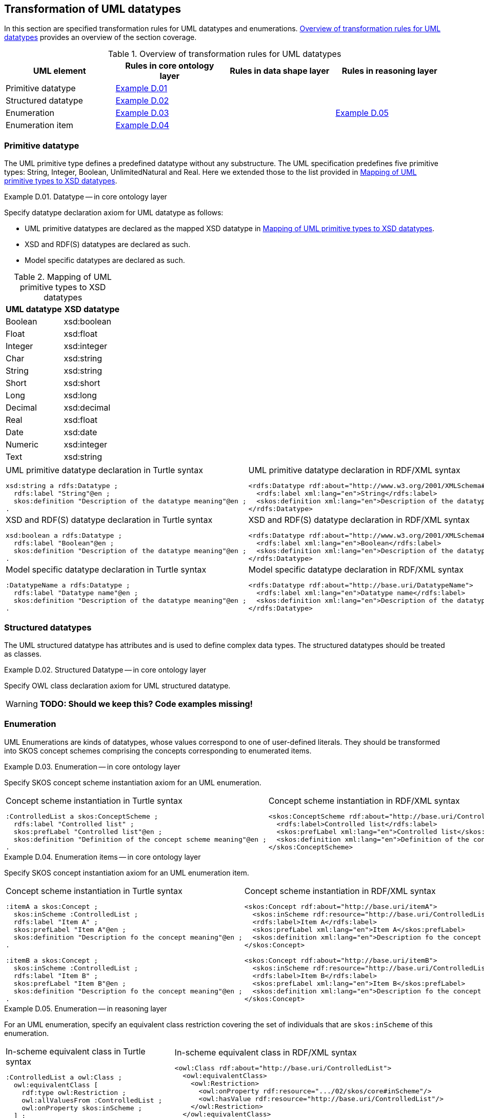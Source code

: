[[sec:tran-rules3]]
== Transformation of UML datatypes

In this section are specified transformation rules for UML datatypes and enumerations. <<tab:datatype-overview>> provides an overview of the section coverage.

[[tab:datatype-overview]]
.Overview of transformation rules for UML datatypes
[cols="<,<,<,<",options="header",]
|===
|UML element |Rules in core ontology layer |Rules in data shape layer |Rules in reasoning layer
|Primitive datatype |<<rule:datatype-core>> | |
|Structured datatype |<<rule:datatype-structured-core>> | |
|Enumeration |<<rule:enumeration-core>> | |<<rule:enumeration-rc>>
|Enumeration item |<<rule:enumeration-item-core>> | |
|===

[[sec:primitive-type]]
=== Primitive datatype

The UML primitive type defines a predefined datatype without any substructure. The UML specification predefines five primitive types: String, Integer, Boolean, UnlimitedNatural and Real. Here we extended those to the list provided in <<tab:type-mapping>>.

[#rule:datatype-core,source,XML,caption='',title='{example-caption} {counter:rule-cnt:D.01}. Datatype -- in core ontology layer',reftext='{example-caption} {rule-cnt}']
====
Specify datatype declaration axiom for UML datatype as follows:

* UML primitive datatypes are declared as the mapped XSD datatype in <<tab:type-mapping>>.
* XSD and RDF(S) datatypes are declared as such.
* Model specific datatypes are declared as such.
====

[[tab:type-mapping]]
.Mapping of UML primitive types to XSD datatypes
[cols="<,<",options="header",]
|===
|UML datatype |XSD datatype
|Boolean |xsd:boolean
|Float |xsd:float
|Integer |xsd:integer
|Char |xsd:string
|String |xsd:string
|Short |xsd:short
|Long |xsd:long
|Decimal |xsd:decimal
|Real |xsd:float
|Date |xsd:date
|Numeric |xsd:integer
|Text |xsd:string
|===

[cols="a,a", options="noheader"]
|===
|
.UML primitive datatype declaration in Turtle syntax
[source,Turtle]
----
xsd:string a rdfs:Datatype ;
  rdfs:label "String"@en ;
  skos:definition "Description of the datatype meaning"@en ;
.
----
|
.UML primitive datatype declaration in RDF/XML syntax
[source,XML]
----
<rdfs:Datatype rdf:about="http://www.w3.org/2001/XMLSchema#string">
  <rdfs:label xml:lang="en">String</rdfs:label>
  <skos:definition xml:lang="en">Description of the datatype meaning</skos:definition>
</rdfs:Datatype>
----

|
//TODO: Should we change the rdfs:label to xsd:boolean? Is this, in fact, an example of XSD and RDF(S) (re-)declaration,
//      or just another example of UML primitive datatype declaration? If yes, is this necessary at all?
.XSD and RDF(S) datatype declaration in Turtle syntax
[source,Turtle]
----
xsd:boolean a rdfs:Datatype ;
  rdfs:label "Boolean"@en ;
  skos:definition "Description of the datatype meaning"@en ;
.
----
|
.XSD and RDF(S) datatype declaration in RDF/XML syntax
[source,XML]
----
<rdfs:Datatype rdf:about="http://www.w3.org/2001/XMLSchema#boolean">
  <rdfs:label xml:lang="en">Boolean</rdfs:label>
  <skos:definition xml:lang="en">Description of the datatype meaning</skos:definition>
</rdfs:Datatype>
----

|
.Model specific datatype declaration in Turtle syntax
[source,Turtle]
----
:DatatypeName a rdfs:Datatype ;
  rdfs:label "Datatype name"@en ;
  skos:definition "Description of the datatype meaning"@en ;
.
----
|
.Model specific datatype declaration in RDF/XML syntax
[source,XML]
----
<rdfs:Datatype rdf:about="http://base.uri/DatatypeName">
  <rdfs:label xml:lang="en">Datatype name</rdfs:label>
  <skos:definition xml:lang="en">Description of the datatype meaning</skos:definition>
</rdfs:Datatype>
----
|===

=== Structured datatypes

The UML structured datatype has attributes and is used to define complex data types. The structured datatypes should be treated as classes.

[#rule:datatype-structured-core,source,XML,caption='',title='{example-caption} {counter:rule-cnt:D01}. Structured Datatype -- in core ontology layer',reftext='{example-caption} {rule-cnt}']
====
Specify OWL class declaration axiom for UML structured datatype.
====

WARNING: *TODO: Should we keep this? Code examples missing!*

=== Enumeration

UML Enumerations are kinds of datatypes, whose values correspond to one of user-defined literals. They should be transformed into SKOS concept schemes comprising the concepts corresponding to enumerated items.

[#rule:enumeration-core,source,XML,caption='',title='{example-caption} {counter:rule-cnt:D01}. Enumeration -- in core ontology layer',reftext='{example-caption} {rule-cnt}']
====
Specify SKOS concept scheme instantiation axiom for an UML enumeration.
====

[cols="a,a", options="noheader"]
|===
|
.Concept scheme instantiation in Turtle syntax
[source,Turtle]
----
:ControlledList a skos:ConceptScheme ;
  rdfs:label "Controlled list" ;
  skos:prefLabel "Controlled list"@en ;
  skos:definition "Definition of the concept scheme meaning"@en ;
.
----
|
.Concept scheme instantiation in RDF/XML syntax
[source,XML]
----
<skos:ConceptScheme rdf:about="http://base.uri/ControlledList">
  <rdfs:label>Controlled list</rdfs:label>
  <skos:prefLabel xml:lang="en">Controlled list</skos:prefLabel>
  <skos:definition xml:lang="en">Definition of the concept scheme meaning</skos:definition>
</skos:ConceptScheme>
----
|===

[#rule:enumeration-item-core,source,XML,caption='',title='{example-caption} {counter:rule-cnt:D01}. Enumeration items -- in core ontology layer',reftext='{example-caption} {rule-cnt}']
====
Specify SKOS concept instantiation axiom for an UML enumeration item.
====

[cols="a,a", options="noheader"]
|===
|
//TODO: Check if it's OK to use the same caption as for the previous rule
.Concept scheme instantiation in Turtle syntax
[source,Turtle]
----
:itemA a skos:Concept ;
  skos:inScheme :ControlledList ;
  rdfs:label "Item A" ;
  skos:prefLabel "Item A"@en ;
  skos:definition "Description fo the concept meaning"@en ;
.

:itemB a skos:Concept ;
  skos:inScheme :ControlledList ;
  rdfs:label "Item B" ;
  skos:prefLabel "Item B"@en ;
  skos:definition "Description fo the concept meaning"@en ;
.
----
|
//TODO: Check if it's OK to use the same caption as for the previous rule
.Concept scheme instantiation in RDF/XML syntax
[source,XML]
----
<skos:Concept rdf:about="http://base.uri/itemA">
  <skos:inScheme rdf:resource="http://base.uri/ControlledList"/>
  <rdfs:label>Item A</rdfs:label>
  <skos:prefLabel xml:lang="en">Item A</skos:prefLabel>
  <skos:definition xml:lang="en">Description fo the concept meaning</skos:definition>
</skos:Concept>

<skos:Concept rdf:about="http://base.uri/itemB">
  <skos:inScheme rdf:resource="http://base.uri/ControlledList"/>
  <rdfs:label>Item B</rdfs:label>
  <skos:prefLabel xml:lang="en">Item B</skos:prefLabel>
  <skos:definition xml:lang="en">Description fo the concept meaning</skos:definition>
</skos:Concept>
----
|===

[#rule:enumeration-rc,source,XML,caption='',title='{example-caption} {counter:rule-cnt:D01}. Enumeration -- in reasoning layer',reftext='{example-caption} {rule-cnt}']
====
For an UML enumeration, specify an equivalent class restriction covering the set of individuals that are `skos:inScheme` of this enumeration.
====

[cols="a,a", options="noheader"]
|===
|
.In-scheme equivalent class in Turtle syntax
[source,Turtle]
----
:ControlledList a owl:Class ;
  owl:equivalentClass [
    rdf:type owl:Restriction ;
    owl:allValuesFrom :ControlledList ;
    owl:onProperty skos:inScheme ;
  ] ;
.
----
|
.In-scheme equivalent class in RDF/XML syntax
[source,XML]
----
<owl:Class rdf:about="http://base.uri/ControlledList">
  <owl:equivalentClass>
    <owl:Restriction>
      <owl:onProperty rdf:resource=".../02/skos/core#inScheme"/>
      <owl:hasValue rdf:resource="http://base.uri/ControlledList"/>
    </owl:Restriction>
  </owl:equivalentClass>
</owl:Class>
----
|===

